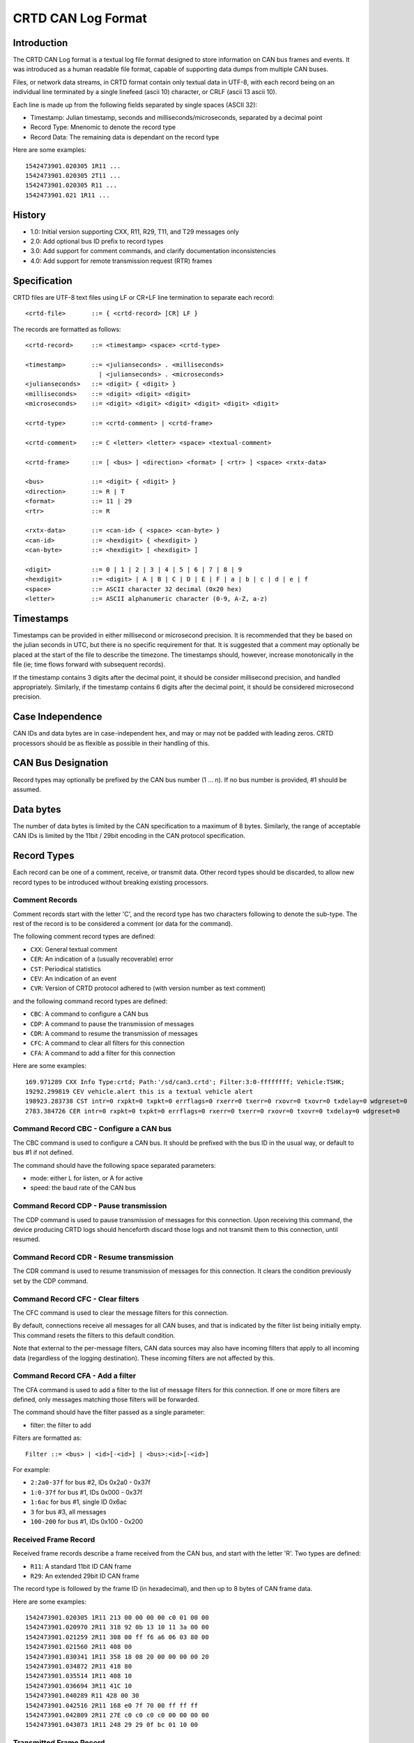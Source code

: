 ===================
CRTD CAN Log Format
===================

------------
Introduction
------------

The CRTD CAN Log format is a textual log file format designed to store information on CAN bus frames and events.
It was introduced as a human readable file format, capable of supporting data dumps from multiple CAN buses.

Files, or network data streams, in CRTD format contain only textual data in UTF-8,
with each record being on an individual line terminated by a single linefeed (ascii 10) character,
or CRLF (ascii 13 ascii 10).

Each line is made up from the following fields separated by single spaces (ASCII 32):

* Timestamp: Julian timestamp, seconds and milliseconds/microseconds, separated by a decimal point
* Record Type: Mnenomic to denote the record type
* Record Data: The remaining data is dependant on the record type

Here are some examples::

  1542473901.020305 1R11 ...
  1542473901.020305 2T11 ...
  1542473901.020305 R11 ...
  1542473901.021 1R11 ...

-------
History
-------

* 1.0: Initial version supporting CXX, R11, R29, T11, and T29 messages only
* 2.0: Add optional bus ID prefix to record types
* 3.0: Add support for comment commands, and clarify documentation inconsistencies
* 4.0: Add support for remote transmission request (RTR) frames

-------------
Specification
-------------

CRTD files are UTF-8 text files using LF or CR+LF line termination to
separate each record::

  <crtd-file>       ::= { <crtd-record> [CR] LF }

The records are formatted as follows::

  <crtd-record>     ::= <timestamp> <space> <crtd-type>
  
  <timestamp>       ::= <julianseconds> . <milliseconds>
                      | <julianseconds> . <microseconds>
  <julianseconds>   ::= <digit> { <digit> }
  <milliseconds>    ::= <digit> <digit> <digit>
  <microseconds>    ::= <digit> <digit> <digit> <digit> <digit> <digit>
  
  <crtd-type>       ::= <crtd-comment> | <crtd-frame>
  
  <crtd-comment>    ::= C <letter> <letter> <space> <textual-comment>
  
  <crtd-frame>      ::= [ <bus> ] <direction> <format> [ <rtr> ] <space> <rxtx-data>
  
  <bus>             ::= <digit> { <digit> }
  <direction>       ::= R | T
  <format>          ::= 11 | 29
  <rtr>             ::= R
  
  <rxtx-data>       ::= <can-id> { <space> <can-byte> }
  <can-id>          ::= <hexdigit> { <hexdigit> }
  <can-byte>        ::= <hexdigit> [ <hexdigit> ]
  
  <digit>           ::= 0 | 1 | 2 | 3 | 4 | 5 | 6 | 7 | 8 | 9
  <hexdigit>        ::= <digit> | A | B | C | D | E | F | a | b | c | d | e | f
  <space>           ::= ASCII character 32 decimal (0x20 hex)
  <letter>          ::= ASCII alphanumeric character (0-9, A-Z, a-z)

----------
Timestamps
----------

Timestamps can be provided in either millisecond or microsecond precision.
It is recommended that they be based on the julian seconds in UTC,
but there is no specific requirement for that.
It is suggested that a comment may optionally be placed at the start of the file to describe the timezone.
The timestamps should, however, increase monotonically in the file
(ie; time flows forward with subsequent records).

If the timestamp contains 3 digits after the decimal point, it should be consider millisecond precision,
and handled appropriately. Similarly, if the timestamp contains 6 digits after the decimal point,
it should be considered microsecond precision.

-----------------
Case Independence
-----------------

CAN IDs and data bytes are in case-independent hex, and may or may not be padded with leading zeros.
CRTD processors should be as flexible as possible in their handling of this.

-------------------
CAN Bus Designation
-------------------

Record types may optionally be prefixed by the CAN bus number (1 ... n). If no bus number is provided, #1 should be assumed.

----------
Data bytes
----------

The number of data bytes is limited by the CAN specification to a maximum of 8 bytes.
Similarly, the range of acceptable CAN IDs is limited by the 11bit / 29bit encoding in the CAN protocol specification.

------------
Record Types
------------

Each record can be one of a comment, receive, or transmit data. Other record types should be discarded,
to allow new record types to be introduced without breaking existing processors.

^^^^^^^^^^^^^^^
Comment Records
^^^^^^^^^^^^^^^

Comment records start with the letter 'C', and the record type has two characters following to denote the sub-type.
The rest of the record is to be considered a comment (or data for the command).

The following comment record types are defined:

* ``CXX``: General textual comment
* ``CER``: An indication of a (usually recoverable) error
* ``CST``: Periodical statistics
* ``CEV``: An indication of an event
* ``CVR``: Version of CRTD protocol adhered to (with version number as text comment)

and the following command record types are defined:

* ``CBC``: A command to configure a CAN bus
* ``CDP``: A command to pause the transmission of messages
* ``CDR``: A command to resume the transmission of messages
* ``CFC``: A command to clear all filters for this connection
* ``CFA``: A command to add a filter for this connection

Here are some examples::

  169.971289 CXX Info Type:crtd; Path:'/sd/can3.crtd'; Filter:3:0-ffffffff; Vehicle:TSHK;
  19292.299819 CEV vehicle.alert this is a textual vehicle alert
  198923.283738 CST intr=0 rxpkt=0 txpkt=0 errflags=0 rxerr=0 txerr=0 rxovr=0 txovr=0 txdelay=0 wdgreset=0
  2783.384726 CER intr=0 rxpkt=0 txpkt=0 errflags=0 rxerr=0 txerr=0 rxovr=0 txovr=0 txdelay=0 wdgreset=0

^^^^^^^^^^^^^^^^^^^^^^^^^^^^^^^^^^^^^^^^
Command Record CBC - Configure a CAN bus
^^^^^^^^^^^^^^^^^^^^^^^^^^^^^^^^^^^^^^^^

The CBC command is used to configure a CAN bus.
It should be prefixed with the bus ID in the usual way, or default to bus #1 if not defined.

The command should have the following space separated parameters:

* mode: either L for listen, or A for active
* speed: the baud rate of the CAN bus

^^^^^^^^^^^^^^^^^^^^^^^^^^^^^^^^^^^^^^^
Command Record CDP - Pause transmission
^^^^^^^^^^^^^^^^^^^^^^^^^^^^^^^^^^^^^^^

The CDP command is used to pause transmission of messages for this connection.
Upon receiving this command, the device producing CRTD logs should henceforth discard
those logs and not transmit them to this connection, until resumed.

^^^^^^^^^^^^^^^^^^^^^^^^^^^^^^^^^^^^^^^^
Command Record CDR - Resume transmission
^^^^^^^^^^^^^^^^^^^^^^^^^^^^^^^^^^^^^^^^

The CDR command is used to resume transmission of messages for this connection.
It clears the condition previously set by the CDP command.

^^^^^^^^^^^^^^^^^^^^^^^^^^^^^^^^^^
Command Record CFC - Clear filters
^^^^^^^^^^^^^^^^^^^^^^^^^^^^^^^^^^

The CFC command is used to clear the message filters for this connection.

By default, connections receive all messages for all CAN buses, and that is
indicated by the filter list being initially empty. This command resets the
filters to this default condition.

Note that external to the per-message filters, CAN data sources may also have
incoming filters that apply to all incoming data (regardless of the logging destination).
These incoming filters are not affected by this.

^^^^^^^^^^^^^^^^^^^^^^^^^^^^^^^^^
Command Record CFA - Add a filter
^^^^^^^^^^^^^^^^^^^^^^^^^^^^^^^^^

The CFA command is used to add a filter to the list of message filters for this
connection. If one or more filters are defined, only messages matching those filters
will be forwarded.

The command should have the filter passed as a single parameter:

* filter: the filter to add

Filters are formatted as::

  Filter ::= <bus> | <id>[-<id>] | <bus>:<id>[-<id>]

For example:

* ``2:2a0-37f`` for bus #2, IDs 0x2a0 - 0x37f
* ``1:0-37f`` for bus #1, IDs 0x000 - 0x37f
* ``1:6ac`` for bus #1, single ID 0x6ac
* ``3`` for bus #3, all messages
* ``100-200`` for bus #1, IDs 0x100 - 0x200

^^^^^^^^^^^^^^^^^^^^^
Received Frame Record
^^^^^^^^^^^^^^^^^^^^^

Received frame records describe a frame received from the CAN bus, and start with the letter 'R'. Two types are defined:

* ``R11``: A standard 11bit ID CAN frame
* ``R29``: An extended 29bit ID CAN frame

The record type is followed by the frame ID (in hexadecimal), and then up to 8 bytes of CAN frame data.

Here are some examples::

  1542473901.020305 1R11 213 00 00 00 00 c0 01 00 00
  1542473901.020970 2R11 318 92 0b 13 10 11 3a 00 00
  1542473901.021259 2R11 308 00 ff f6 a6 06 03 80 00
  1542473901.021560 2R11 408 00
  1542473901.030341 1R11 358 18 08 20 00 00 00 00 20
  1542473901.034872 2R11 418 80
  1542473901.035514 1R11 408 10
  1542473901.036694 3R11 41C 10
  1542473901.040289 R11 428 00 30
  1542473901.042516 2R11 168 e0 7f 70 00 ff ff ff
  1542473901.042809 2R11 27E c0 c0 c0 c0 00 00 00 00
  1542473901.043073 1R11 248 29 29 0f bc 01 10 00

^^^^^^^^^^^^^^^^^^^^^^^^
Transmitted Frame Record
^^^^^^^^^^^^^^^^^^^^^^^^

Transmitted frame records describe a frame transmitted onto the CAN bus, and start with the letter 'T'. Two types are defined:

* ``T11``: A standard 11bit ID CAN frame
* ``T29``: An extended 29bit ID CAN frame

The record type is followed by the frame ID (in hexadecimal), and then up to 8 bytes of CAN frame data.

Here are some examples::

  1542473901.020305 1T11 213 00 00 00 00 c0 01 00 00
  1542473901.020970 2T11 318 92 0b 13 10 11 3a 00 00
  1542473901.021259 2T11 308 00 ff f6 a6 06 03 80 00
  1542473901.021560 2T11 408 00
  1542473901.030341 1T11 358 18 08 20 00 00 00 00 20
  1542473901.034872 2T11 418 80
  1542473901.035514 1T11 408 10
  1542473901.036694 3T11 41C 10
  1542473901.040289 T11 428 00 30
  1542473901.042516 2T11 168 e0 7f 70 00 ff ff ff
  1542473901.042809 2T11 27E c0 c0 c0 c0 00 00 00 00
  1542473901.043073 1T11 248 29 29 0f bc 01 10 00


^^^^^^^^^^^^^^^^^^^^^^^^^^^^^^^^^^
Remote Transmission Requests (RTR)
^^^^^^^^^^^^^^^^^^^^^^^^^^^^^^^^^^

RTR frames are tagged by appending the letter 'R' to the frame record:

* ``R11R``: A standard 11bit ID RTR CAN frame
* ``R29R``: An extended 29bit ID RTR CAN frame
* ``T11R``: A standard 11bit ID RTR CAN frame
* ``T29R``: An extended 29bit ID RTR CAN frame

RTR frames do not carry a payload, but they still indicate the expected frame length,
so the "data" bytes of an RTR frame will be included as zeros.

Example::

  1542473901.020305 1T11R 358 00 00 00 00 00 00 00 00
  1542473901.030341 1R11 358 18 08 20 00 00 00 00 20


-----------
Conclusions
-----------

The CRTD format is intended to be very simple to process, either by automated code or humans manually.
It can be loaded into text editors for manipulation (search, replace, etc),
and easily processed by command line tools such as 'cut', 'grep', 'awk', etc.
